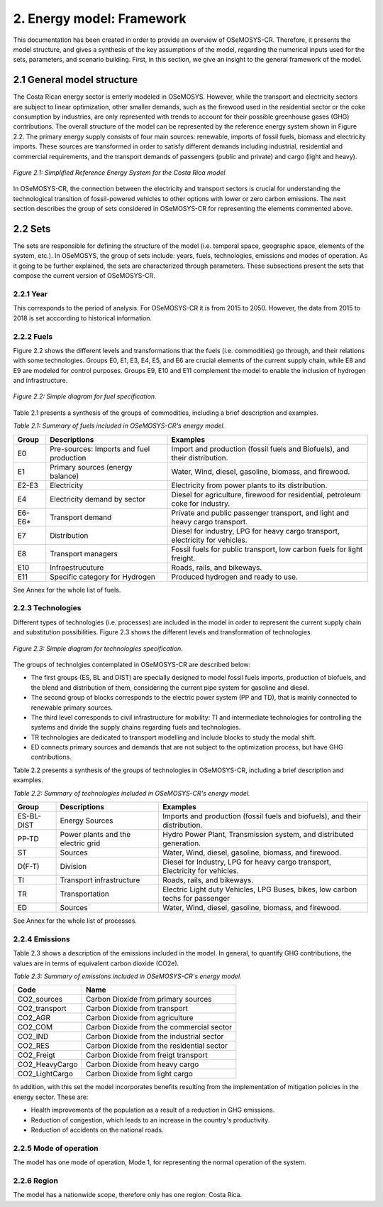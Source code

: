 2. Energy model: Framework 
=======================================

This documentation has been created in order to provide an overview of OSeMOSYS-CR. Therefore, it presents the model structure, and gives a synthesis of the key assumptions of the model, regarding the numerical inputs used for the sets, parameters, and scenario building. First, in this section, we give an insight to the general framework of the model.

2.1 General model structure 
+++++++++

The Costa Rican energy sector is enterly modeled in OSeMOSYS. However, while the transport and electricity sectors are subject to linear optimization, other smaller demands, such as the firewood used in the residential sector or the coke consumption by industries, are only represented with trends to account for their possible greenhouse gases (GHG) contributions. The overall structure of the model can be represented by the reference energy system shown in Figure 2.2. The primary energy supply consists of four main sources: renewable, imports of fossil fuels, biomass and electricity imports. These sources are transformed in order to satisfy different demands including industrial, residential and commercial requirements, and the transport demands of passengers (public and private) and cargo (light and heavy). 

.. figure:: img/SimpleRES.png
   :align:   center
   :width:   700 px

   *Figure 2.1: Simplified Reference Energy System for the Costa Rica model*

In OSeMOSYS-CR, the connection between the electricity and transport sectors is crucial for understanding the technological transition of fossil-powered vehicles to other options with lower or zero carbon emissions. The next section describes the group of sets considered in OSeMOSYS-CR for representing the elements commented above. 

2.2 Sets 
+++++++++

The sets are responsible for defining the structure of the model (i.e. temporal space, geographic space, elements of the system, etc.). In OSeMOSYS, the group of sets include: years, fuels, technologies, emissions and modes of operation. As it going to be further explained, the sets are characterized through parameters. These subsections present the sets that compose the current version of OSeMOSYS-CR.  

2.2.1 Year
---------

This corresponds to the period of analysis. For OSeMOSYS-CR it is from 2015 to 2050. However, the data from 2015 to 2018 is set acccording to historical information. 

2.2.2 Fuels
---------

Figure 2.2 shows the different levels and transformations that the fuels (i.e. commodities) go through, and their relations with some technologies. Groups E0, E1, E3, E4, E5, and E6 are crucial elements of the current supply chain, while E8 and E9 are modeled for control purposes.  Groups E9, E10 and E11 complement the model to enable the inclusion of hydrogen and infrastructure.  

.. figure:: img/Fuels.png
   :align:   center
   :width:   700 px

   *Figure 2.2: Simple diagram for fuel specification.*

Table 2.1 presents a synthesis of the groups of commodities, including a brief description and examples. 

*Table 2.1: Summary of fuels included in OSeMOSYS-CR's energy model.*

.. table:: 
   :align:   center
   
+-------+------------------------------------------+-------------------------------------------------------------------------------+
| Group | Descriptions                             | Examples                                                                      |
+=======+==========================================+===============================================================================+
| E0    | Pre-sources: Imports and fuel production | Import and production (fossil fuels and Biofuels), and their distribution.    |
+-------+------------------------------------------+-------------------------------------------------------------------------------+
| E1    | Primary sources (energy balance)         | Water, Wind, diesel, gasoline, biomass, and firewood.                         |
+-------+------------------------------------------+-------------------------------------------------------------------------------+
| E2-E3 | Electricity                              | Electricity from power plants to its distribution.                            |
+-------+------------------------------------------+-------------------------------------------------------------------------------+
| E4    | Electricity demand by sector             | Diesel for agriculture, firewood for residential, petroleum coke for industry.|
+-------+------------------------------------------+-------------------------------------------------------------------------------+
| E6-E6*| Transport demand                         | Private and public passenger transport, and light and heavy cargo transport.  |
+-------+------------------------------------------+-------------------------------------------------------------------------------+
| E7    | Distribution                             | Diesel for industry, LPG for heavy cargo transport, electricity for vehicles. |
+-------+------------------------------------------+-------------------------------------------------------------------------------+
| E8    | Transport managers                       | Fossil fuels for public transport, low carbon fuels for light freight.        |
+-------+------------------------------------------+-------------------------------------------------------------------------------+
| E10   | Infraestrucuture                         | Roads, rails, and bikeways.                                                   |
+-------+------------------------------------------+-------------------------------------------------------------------------------+
| E11   | Specific category for Hydrogen           | Produced hydrogen and ready to use.                                           |
+-------+------------------------------------------+-------------------------------------------------------------------------------+

See Annex for the whole list of fuels.

2.2.3 Technologies
---------

Different types of technologies (i.e. processes) are included in the model in order to represent the current supply chain and substitution possibilities. Figure 2.3 shows the different levels and transformation of technologies. 

.. figure:: img/Techs.png
   :align:   center
   :width:   700 px
   
   *Figure 2.3: Simple diagram for technologies specification.*
  
The groups of technolgies contemplated in OSeMOSYS-CR are described below:  

*	The first groups (ES, BL and DIST) are specially designed to model fossil fuels imports, production of biofuels, and the blend and distribution of them, considering the current pipe system for gasoline and diesel. 
*	The second group of blocks corresponds to the electric power system (PP and TD), that is mainly connected to renewable primary sources. 
*	The third level corresponds to civil infrastructure for mobility: TI and intermediate technologies for controlling the systems and divide the supply chains regarding fuels and technologies. 
*	TR technologies are dedicated to transport modelling and include blocks to study the modal shift. 
*	ED connects primary sources and demands that are not subject to the optimization process, but have GHG contributions.   

Table 2.2 presents a synthesis of the groups of technologies in OSeMOSYS-CR, including a brief description and examples. 

*Table 2.2: Summary of technologies included in OSeMOSYS-CR's energy model.*

.. table:: 
   :align:   center

+-----------+------------------------------------------+-------------------------------------------------------------------------------+
| Group     | Descriptions                             | Examples                                                                      |
+===========+==========================================+===============================================================================+
| ES-BL-DIST| Energy Sources                           | Imports and production (fossil fuels and biofuels), and their distribution.   |
+-----------+------------------------------------------+-------------------------------------------------------------------------------+
| PP-TD     | Power plants and the electric grid       | Hydro Power Plant, Transmission system, and distributed generation.           |
+-----------+------------------------------------------+-------------------------------------------------------------------------------+
| ST        | Sources                                  | Water, Wind, diesel, gasoline, biomass, and firewood.                         |
+-----------+------------------------------------------+-------------------------------------------------------------------------------+
| D(F-T)    | Division                                 | Diesel for Industry, LPG for heavy cargo transport, Electricity for vehicles. |
+-----------+------------------------------------------+-------------------------------------------------------------------------------+
| TI        | Transport infrastructure                 | Roads, rails, and bikeways.                                                   |
+-----------+------------------------------------------+-------------------------------------------------------------------------------+
| TR        | Transportation                           | Electric Light duty Vehicles, LPG Buses, bikes, low carbon techs for passenger|
+-----------+------------------------------------------+-------------------------------------------------------------------------------+
| ED        | Sources                                  | Water, Wind, diesel, gasoline, biomass, and firewood.                         |
+-----------+------------------------------------------+-------------------------------------------------------------------------------+

See Annex for the whole list of processes.

2.2.4 Emissions
---------

Table 2.3 shows a description of the emissions included in the model. In general, to quantify GHG contributions, the values are in terms of equivalent carbon dioxide (CO2e). 

*Table 2.3: Summary of emissions included in OSeMOSYS-CR's energy model.*

.. table:: 
   :align:   center
   
+-----------------+--------------------------------------------+
| Code            | Name                                       |                                                                 
+=================+============================================+
| CO2_sources     | Carbon Dioxide from primary sources        |                                                                      
+-----------------+--------------------------------------------+
| CO2_transport   | Carbon Dioxide from transport              |                                                                      
+-----------------+--------------------------------------------+
| CO2_AGR         | Carbon Dioxide from agriculture            |                                                                         
+-----------------+--------------------------------------------+
| CO2_COM         | Carbon Dioxide from the commercial sector  |                                                                         
+-----------------+--------------------------------------------+
| CO2_IND         | Carbon Dioxide from the industrial sector  |                                                                         
+-----------------+--------------------------------------------+
| CO2_RES         | Carbon Dioxide from the residential sector |                                                                         
+-----------------+--------------------------------------------+
| CO2_Freigt      | Carbon Dioxide from freigt transport       |                                                                         
+-----------------+--------------------------------------------+
| CO2_HeavyCargo  | Carbon Dioxide from heavy cargo            |                                                                         
+-----------------+--------------------------------------------+
| CO2_LightCargo  | Carbon Dioxide from light cargo            |                                                                         
+-----------------+--------------------------------------------+

In addition, with this set the model incorporates benefits resulting from the implementation of mitigation policies in the energy sector. These are:

* Health improvements of the population as a result of a reduction in GHG emissions.
* Reduction of congestion, which leads to an increase in the country's productivity.
* Reduction of accidents on the national roads.

2.2.5 Mode of operation
---------
    
The model has one mode of operation, Mode 1, for representing the normal operation of the system.

2.2.6 Region
---------
    
The model has a nationwide scope, therefore only has one region: Costa Rica. 
  

